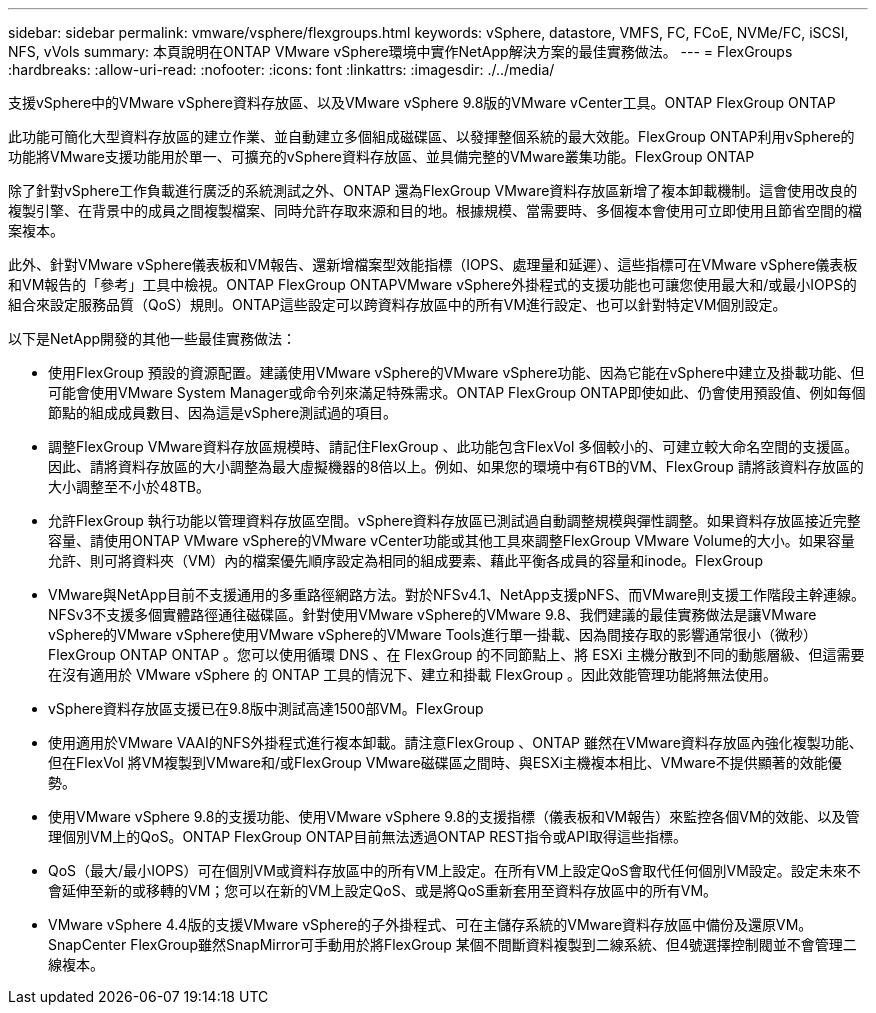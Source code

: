 ---
sidebar: sidebar 
permalink: vmware/vsphere/flexgroups.html 
keywords: vSphere, datastore, VMFS, FC, FCoE, NVMe/FC, iSCSI, NFS, vVols 
summary: 本頁說明在ONTAP VMware vSphere環境中實作NetApp解決方案的最佳實務做法。 
---
= FlexGroups
:hardbreaks:
:allow-uri-read: 
:nofooter: 
:icons: font
:linkattrs: 
:imagesdir: ./../media/


[role="lead"]
支援vSphere中的VMware vSphere資料存放區、以及VMware vSphere 9.8版的VMware vCenter工具。ONTAP FlexGroup ONTAP

此功能可簡化大型資料存放區的建立作業、並自動建立多個組成磁碟區、以發揮整個系統的最大效能。FlexGroup ONTAP利用vSphere的功能將VMware支援功能用於單一、可擴充的vSphere資料存放區、並具備完整的VMware叢集功能。FlexGroup ONTAP

除了針對vSphere工作負載進行廣泛的系統測試之外、ONTAP 還為FlexGroup VMware資料存放區新增了複本卸載機制。這會使用改良的複製引擎、在背景中的成員之間複製檔案、同時允許存取來源和目的地。根據規模、當需要時、多個複本會使用可立即使用且節省空間的檔案複本。

此外、針對VMware vSphere儀表板和VM報告、還新增檔案型效能指標（IOPS、處理量和延遲）、這些指標可在VMware vSphere儀表板和VM報告的「參考」工具中檢視。ONTAP FlexGroup ONTAPVMware vSphere外掛程式的支援功能也可讓您使用最大和/或最小IOPS的組合來設定服務品質（QoS）規則。ONTAP這些設定可以跨資料存放區中的所有VM進行設定、也可以針對特定VM個別設定。

以下是NetApp開發的其他一些最佳實務做法：

* 使用FlexGroup 預設的資源配置。建議使用VMware vSphere的VMware vSphere功能、因為它能在vSphere中建立及掛載功能、但可能會使用VMware System Manager或命令列來滿足特殊需求。ONTAP FlexGroup ONTAP即使如此、仍會使用預設值、例如每個節點的組成成員數目、因為這是vSphere測試過的項目。
* 調整FlexGroup VMware資料存放區規模時、請記住FlexGroup 、此功能包含FlexVol 多個較小的、可建立較大命名空間的支援區。因此、請將資料存放區的大小調整為最大虛擬機器的8倍以上。例如、如果您的環境中有6TB的VM、FlexGroup 請將該資料存放區的大小調整至不小於48TB。
* 允許FlexGroup 執行功能以管理資料存放區空間。vSphere資料存放區已測試過自動調整規模與彈性調整。如果資料存放區接近完整容量、請使用ONTAP VMware vSphere的VMware vCenter功能或其他工具來調整FlexGroup VMware Volume的大小。如果容量允許、則可將資料夾（VM）內的檔案優先順序設定為相同的組成要素、藉此平衡各成員的容量和inode。FlexGroup
* VMware與NetApp目前不支援通用的多重路徑網路方法。對於NFSv4.1、NetApp支援pNFS、而VMware則支援工作階段主幹連線。NFSv3不支援多個實體路徑通往磁碟區。針對使用VMware vSphere的VMware 9.8、我們建議的最佳實務做法是讓VMware vSphere的VMware vSphere使用VMware vSphere的VMware Tools進行單一掛載、因為間接存取的影響通常很小（微秒）FlexGroup ONTAP ONTAP 。您可以使用循環 DNS 、在 FlexGroup 的不同節點上、將 ESXi 主機分散到不同的動態層級、但這需要在沒有適用於 VMware vSphere 的 ONTAP 工具的情況下、建立和掛載 FlexGroup 。因此效能管理功能將無法使用。
* vSphere資料存放區支援已在9.8版中測試高達1500部VM。FlexGroup
* 使用適用於VMware VAAI的NFS外掛程式進行複本卸載。請注意FlexGroup 、ONTAP 雖然在VMware資料存放區內強化複製功能、但在FlexVol 將VM複製到VMware和/或FlexGroup VMware磁碟區之間時、與ESXi主機複本相比、VMware不提供顯著的效能優勢。
* 使用VMware vSphere 9.8的支援功能、使用VMware vSphere 9.8的支援指標（儀表板和VM報告）來監控各個VM的效能、以及管理個別VM上的QoS。ONTAP FlexGroup ONTAP目前無法透過ONTAP REST指令或API取得這些指標。
* QoS（最大/最小IOPS）可在個別VM或資料存放區中的所有VM上設定。在所有VM上設定QoS會取代任何個別VM設定。設定未來不會延伸至新的或移轉的VM；您可以在新的VM上設定QoS、或是將QoS重新套用至資料存放區中的所有VM。
* VMware vSphere 4.4版的支援VMware vSphere的子外掛程式、可在主儲存系統的VMware資料存放區中備份及還原VM。SnapCenter FlexGroup雖然SnapMirror可手動用於將FlexGroup 某個不間斷資料複製到二線系統、但4號選擇控制閥並不會管理二線複本。

